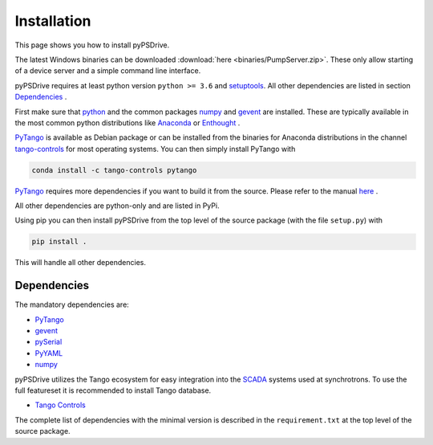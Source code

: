 ############
Installation
############
This page shows you how to install pyPSDrive.

The latest Windows binaries can be downloaded :download:`here <binaries/PumpServer.zip>`. These only allow starting of a device server and a simple command line interface.

pyPSDrive requires at least python version ``python >= 3.6`` and `setuptools <https://setuptools.readthedocs.io>`_. All other dependencies are listed in section `Dependencies`_ .

First make sure that `python <https://www.python.org/>`_ and the common packages `numpy <http://www.numpy.org/>`_ and `gevent <http://www.gevent.org/>`_ are installed. 
These are typically available in the most common python distributions like `Anaconda <https://www.anaconda.com/>`_ or `Enthought <https://www.enthought.com/>`_ .

`PyTango <https://pytango.readthedocs.io/>`_ is available as Debian package or can be installed
from the binaries for Anaconda distributions in the channel `tango-controls <https://anaconda.org/tango-controls/>`_ for most operating systems.
You can then simply install PyTango with

.. code-block:: bash 

    conda install -c tango-controls pytango

`PyTango <https://pytango.readthedocs.io/>`_ requires more dependencies if you want to build it from the source. Please refer to the manual `here <https://pytango.readthedocs.io/en/stable/start.html>`_ .

All other dependencies are python-only and are listed in PyPi.

Using pip you can then install pyPSDrive from the top level of the source package (with the file ``setup.py``) with

.. code-block:: bash 

    pip install .

This will handle all other dependencies.

Dependencies
------------

.. _dependencies:

The mandatory dependencies are:

- `PyTango <https://pytango.readthedocs.io/>`_
- `gevent <http://www.gevent.org/>`_
- `pySerial <https://pythonhosted.org/pyserial/>`_
- `PyYAML <https://pyyaml.org/>`_
- `numpy <http://www.numpy.org/>`_

pyPSDrive utilizes the Tango ecosystem for easy integration into the `SCADA <https://en.wikipedia.org/wiki/SCADA>`_ systems
used at synchrotrons. To use the full featureset it is recommended to install Tango database.

- `Tango Controls <https://www.tango-controls.org>`_

The complete list of dependencies with the minimal version is described in the
``requirement.txt`` at the top level of the source package.
